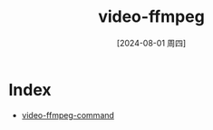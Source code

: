 :PROPERTIES:
:ID:       092ec31f-80a7-4fd1-a8b2-4999fa6d0729
:END:
#+title: video-ffmpeg
#+date: [2024-08-01 周四]
#+last_modified:  


* Index
- [[id:a21b445c-1312-4be9-9bab-4717afc63c3b][video-ffmpeg-command]]
